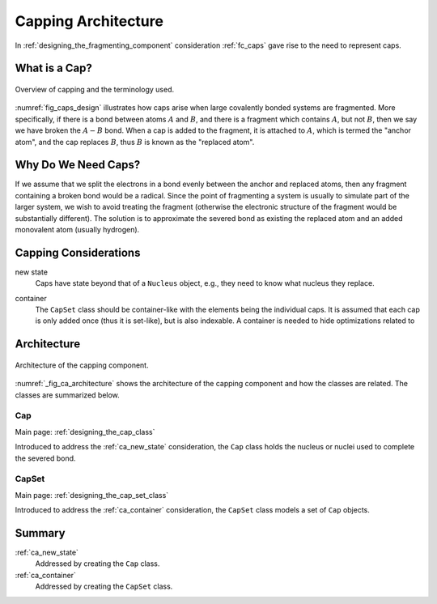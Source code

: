 .. Copyright 2024 NWChemEx-Project
..
.. Licensed under the Apache License, Version 2.0 (the "License");
.. you may not use this file except in compliance with the License.
.. You may obtain a copy of the License at
..
.. http://www.apache.org/licenses/LICENSE-2.0
..
.. Unless required by applicable law or agreed to in writing, software
.. distributed under the License is distributed on an "AS IS" BASIS,
.. WITHOUT WARRANTIES OR CONDITIONS OF ANY KIND, either express or implied.
.. See the License for the specific language governing permissions and
.. limitations under the License.

####################
Capping Architecture
####################

In :ref:`designing_the_fragmenting_component` consideration :ref:`fc_caps`
gave rise to the need to represent caps.

.. _ca_what_is_a_cap:

**************
What is a Cap?
**************

.. |A| replace:: :math:`A`
.. |B| replace:: :math:`B`
.. |AB| replace:: :math:`A-B`

.. _fig_caps_design:

.. figure:: assets/cap_overview.png
   :align: center

   Overview of capping and the terminology used.

:numref:`fig_caps_design` illustrates how caps arise when large covalently
bonded systems are fragmented. More specifically, if there is a bond between
atoms |A| and |B|, and there is a fragment which contains |A|, but not |B|, then
we say we have broken the |AB| bond. When a cap is added to the fragment, it
is attached to |A|, which is termed the "anchor atom", and the cap replaces |B|,
thus |B| is known as the "replaced atom".

********************
Why Do We Need Caps?
********************

If we assume that we split the electrons in a bond evenly between the anchor
and replaced atoms, then any fragment containing a broken bond would be a
radical. Since the point of fragmenting a system is usually to simulate part of
the larger system, we wish to avoid treating the fragment (otherwise the
electronic structure of the fragment would be substantially different). The
solution is to approximate the severed bond as existing the replaced atom and
an added monovalent atom (usually hydrogen).

**********************
Capping Considerations
**********************

.. _ca_new_state:

new state
   Caps have state beyond that of a ``Nucleus`` object, e.g., they need to know
   what nucleus they replace.

.. _ca_container:

container
   The ``CapSet`` class should be container-like with the elements being the
   individual caps. It is assumed that each cap is only added once (thus it
   is set-like), but is also indexable. A container is needed to hide
   optimizations related to

************
Architecture
************

.. _fig_ca_architecture:

.. figure:: assets/architecture.png
   :align: center

   Architecture of the capping component.

:numref:`_fig_ca_architecture` shows the architecture of the capping component
and how the classes are related. The classes are summarized below.

Cap
===

Main page: :ref:`designing_the_cap_class`

Introduced to address the :ref:`ca_new_state` consideration, the ``Cap`` class
holds the nucleus or nuclei used to complete the severed bond.

CapSet
======

Main page: :ref:`designing_the_cap_set_class`

Introduced to address the :ref:`ca_container` consideration, the ``CapSet``
class models a set of ``Cap`` objects.

*******
Summary
*******

:ref:`ca_new_state`
   Addressed by creating the ``Cap`` class.

:ref:`ca_container`
   Addressed by creating the ``CapSet`` class.
